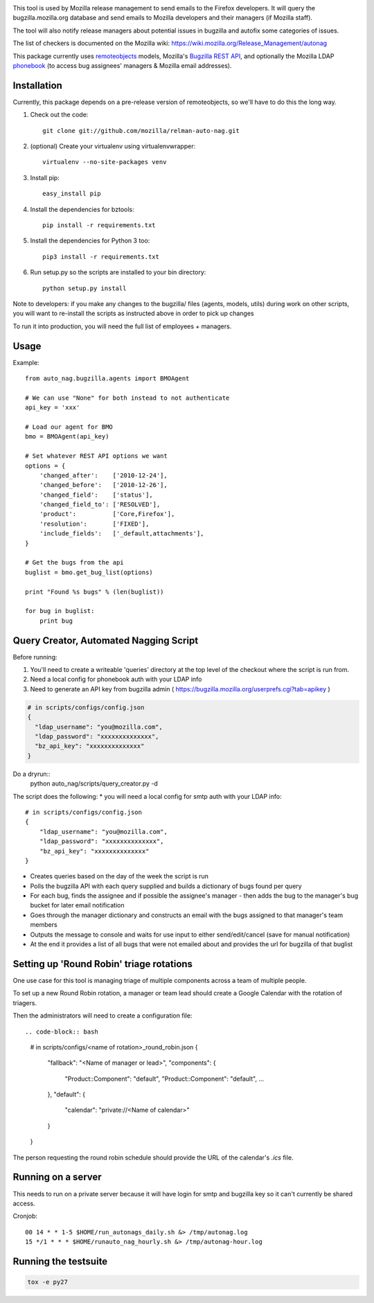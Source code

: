 .. image:: https://travis-ci.org/mozilla/relman-auto-nag.svg?branch=master
    :target: https://travis-ci.org/mozilla/relman-auto-nag
.. image:: https://coveralls.io/repos/github/mozilla/relman-auto-nag/badge.svg
    :target: https://coveralls.io/github/mozilla/relman-auto-nag


This tool is used by Mozilla release management to send emails to the Firefox developers. It will query the bugzilla.mozilla.org database and send emails to Mozilla developers and their managers (if Mozilla staff).

The tool will also notify release managers about potential issues in bugzilla and autofix some categories of issues.

The list of checkers is documented on the Mozilla wiki:
https://wiki.mozilla.org/Release_Management/autonag


This package currently uses `remoteobjects <https://github.com/saymedia/remoteobjects>`_ models, Mozilla's `Bugzilla REST API <https://wiki.mozilla.org/Bugzilla:REST_API>`_, and optionally the Mozilla LDAP `phonebook <https://github.com/mozilla/mobile-phonebook>`_ (to access bug assignees' managers & Mozilla email addresses).


Installation
------------

Currently, this package depends on a pre-release version of remoteobjects, so
we'll have to do this the long way.

#. Check out the code::

    git clone git://github.com/mozilla/relman-auto-nag.git

#. (optional) Create your virtualenv using virtualenvwrapper::

    virtualenv --no-site-packages venv

#. Install pip::

    easy_install pip

#. Install the dependencies for bztools::

    pip install -r requirements.txt

#. Install the dependencies for Python 3 too::

    pip3 install -r requirements.txt

#. Run setup.py so the scripts are installed to your bin directory::

    python setup.py install

Note to developers: if you make any changes to the bugzilla/ files (agents, models, utils) during
work on other scripts, you will want to re-install the scripts as instructed above in order to pick
up changes

To run it into production, you will need the full list of employees + managers.

Usage
----------

Example::

    from auto_nag.bugzilla.agents import BMOAgent

    # We can use "None" for both instead to not authenticate
    api_key = 'xxx'

    # Load our agent for BMO
    bmo = BMOAgent(api_key)

    # Set whatever REST API options we want
    options = {
        'changed_after':    ['2010-12-24'],
        'changed_before':   ['2010-12-26'],
        'changed_field':    ['status'],
        'changed_field_to': ['RESOLVED'],
        'product':          ['Core,Firefox'],
        'resolution':       ['FIXED'],
        'include_fields':   ['_default,attachments'],
    }

    # Get the bugs from the api
    buglist = bmo.get_bug_list(options)

    print "Found %s bugs" % (len(buglist))

    for bug in buglist:
        print bug

Query Creator, Automated Nagging Script
---------------------------------------

Before running::

1. You'll need to create a writeable 'queries' directory at the top level of the checkout where the script is run from.
2. Need a local config for phonebook auth with your LDAP info
3. Need to generate an API key from bugzilla admin ( https://bugzilla.mozilla.org/userprefs.cgi?tab=apikey )

.. code-block:: bash

    # in scripts/configs/config.json
    {
      "ldap_username": "you@mozilla.com",
      "ldap_password": "xxxxxxxxxxxxxx",
      "bz_api_key": "xxxxxxxxxxxxxx"
    }

Do a dryrun::
    python auto_nag/scripts/query_creator.py -d

The script does the following:
* you will need a local config for smtp auth with your LDAP info::
    # in scripts/configs/config.json
    {
        "ldap_username": "you@mozilla.com",
        "ldap_password": "xxxxxxxxxxxxxx",
        "bz_api_key": "xxxxxxxxxxxxxx"
    }
* Creates queries based on the day of the week the script is run
* Polls the bugzilla API with each query supplied and builds a dictionary of bugs found per query
* For each bug, finds the assignee and if possible the assignee's manager - then adds the bug to the manager's bug bucket for later email notification
* Goes through the manager dictionary and constructs an email with the bugs assigned to that manager's team members
* Outputs the message to console and waits for use input to either send/edit/cancel (save for manual notification)
* At the end it provides a list of all bugs that were not emailed about and provides the url for bugzilla of that buglist

Setting up 'Round Robin' triage rotations
-----------------------------------------

One use case for this tool is managing triage of multiple components across a team of multiple people.

To set up a new Round Robin rotation, a manager or team lead should create a Google Calendar with the rotation of triagers.

Then the administrators will need to create a configuration file::

.. code-block:: bash

    # in scripts/configs/<name of rotation>_round_robin.json
    {
        "fallback": "<Name of manager or lead>",
        "components":
        {
            "Product::Component": "default",
            "Product::Component": "default",
            …
        },
        "default":
        {
            "calendar": "private://<Name of calendar>"
        }
    }

The person requesting the round robin schedule should provide the URL of the calendar's `.ics` file.

Running on a server
-------------------

This needs to run on a private server because it will have login for smtp and bugzilla key so it can't currently be shared access.

Cronjob::

  00 14 * * 1-5 $HOME/run_autonags_daily.sh &> /tmp/autonag.log
  15 */1 * * * $HOME/runauto_nag_hourly.sh &> /tmp/autonag-hour.log


Running the testsuite
---------------------

.. code-block:: bash

    tox -e py27
